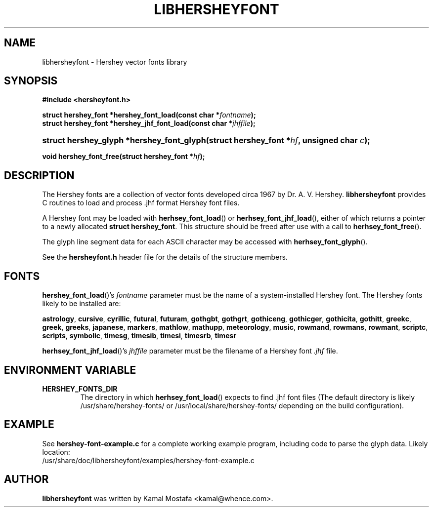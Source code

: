 .\"                                      Hey, EMACS: -*- nroff -*-
.\" (C) Copyright 2013 Kamal Mostafa <kamal@whence.com>,
.\"
.\" other parameters are allowed: see man(7), man(1)
.TH LIBHERSHEYFONT 3 "2 December 2013"
.\" Please adjust this date whenever revising the manpage.
.\"
.\" Some roff macros, for reference:
.\" .nh        disable hyphenation
.\" .hy        enable hyphenation
.\" .ad l      left justify
.\" .ad b      justify to both left and right margins
.\" .nf        disable filling
.\" .fi        enable filling
.\" .br        insert line break
.\" .sp <n>    insert n+1 empty lines
.\" for manpage-specific macros, see man(7)

.nh

.SH NAME
libhersheyfont \- Hershey vector fonts library
.SH SYNOPSIS
.P
.ad l
.P
.B #include <hersheyfont.h>
.P
.BI "struct hershey_font *hershey_font_load(const char *" "fontname" );
.br
.BI "struct hershey_font *hershey_jhf_font_load(const char *" "jhffile" );
.sp
.HP
.BI "struct hershey_glyph *hershey_font_glyph(struct hershey_font *" "hf" ", unsigned char " "c" );
.P
.BI "void hershey_font_free(struct hershey_font *" "hf" );
.ad b

.SH DESCRIPTION
.P
The Hershey fonts are a collection of vector fonts developed circa 1967
by Dr. A. V. Hershey.
\fBlibhersheyfont\fP provides C routines to load and process .jhf format
Hershey font files.
.P
A Hershey font may be loaded with
.BR herhsey_font_load ()
or
.BR herhsey_font_jhf_load (),
either of which returns a pointer to a newly
allocated \fBstruct hershey_font\fP.
This structure should be freed after use with a call to
.BR herhsey_font_free ().
.P
The glyph line segment data for each ASCII character may be
accessed with
.BR herhsey_font_glyph ().
.P
See the \fBhersheyfont.h\fP header file for the details of
the structure members.

.SH FONTS
.P
.BR hershey_font_load ()'s
\fIfontname\fP parameter must be the name of a system-installed Hershey font.
The Hershey fonts likely to be installed are:
.PP
.BR astrology ,
.BR cursive ,
.BR cyrillic ,
.BR futural ,
.BR futuram ,
.BR gothgbt ,
.BR gothgrt ,
.BR gothiceng ,
.BR gothicger ,
.BR gothicita ,
.BR gothitt ,
.BR greekc ,
.BR greek ,
.BR greeks ,
.BR japanese ,
.BR markers ,
.BR mathlow ,
.BR mathupp ,
.BR meteorology ,
.BR music ,
.BR rowmand ,
.BR rowmans ,
.BR rowmant ,
.BR scriptc ,
.BR scripts ,
.BR symbolic ,
.BR timesg ,
.BR timesib ,
.BR timesi ,
.BR timesrb ,
.BR timesr

.P
.BR herhsey_font_jhf_load ()'s
\fIjhffile\fP parameter must be the filename of a Hershey font \fI.jhf\fP file.

.SH ENVIRONMENT VARIABLE

.TP
.B HERSHEY_FONTS_DIR
The directory in which
.BR herhsey_font_load ()
expects to find .jhf font files
(The default directory is likely /usr/share/hershey-fonts/
or /usr/local/share/hershey-fonts/ depending on the build configuration).

.SH EXAMPLE
.P
.P
See \fBhershey-font-example.c\fP for a complete working example program,
including code to parse the glyph data.
Likely location:
.br
.nf
/usr/share/doc/libhersheyfont/examples/hershey-font-example.c
.fi

.SH AUTHOR
.B libhersheyfont
was written by Kamal Mostafa <kamal@whence.com>.

.br
